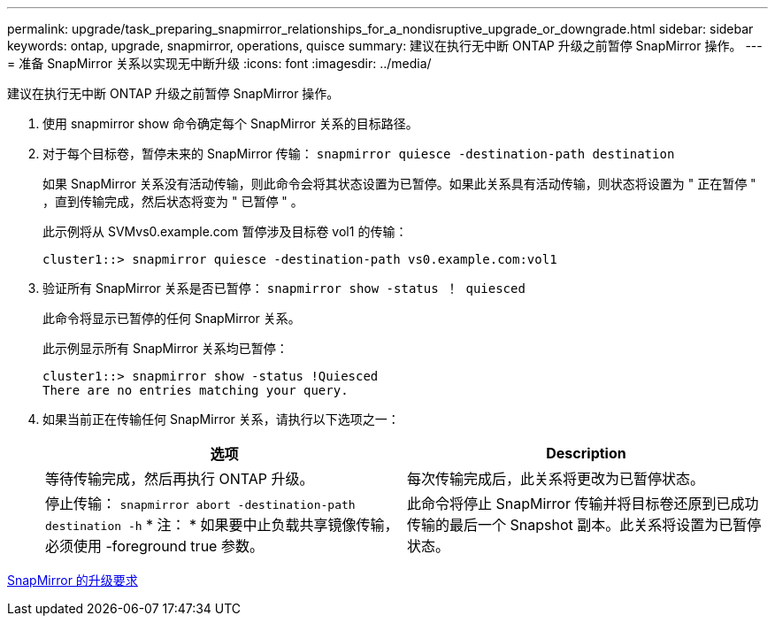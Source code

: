 ---
permalink: upgrade/task_preparing_snapmirror_relationships_for_a_nondisruptive_upgrade_or_downgrade.html 
sidebar: sidebar 
keywords: ontap, upgrade, snapmirror, operations, quisce 
summary: 建议在执行无中断 ONTAP 升级之前暂停 SnapMirror 操作。 
---
= 准备 SnapMirror 关系以实现无中断升级
:icons: font
:imagesdir: ../media/


[role="lead"]
建议在执行无中断 ONTAP 升级之前暂停 SnapMirror 操作。

. 使用 snapmirror show 命令确定每个 SnapMirror 关系的目标路径。
. 对于每个目标卷，暂停未来的 SnapMirror 传输： `snapmirror quiesce -destination-path destination`
+
如果 SnapMirror 关系没有活动传输，则此命令会将其状态设置为已暂停。如果此关系具有活动传输，则状态将设置为 " 正在暂停 " ，直到传输完成，然后状态将变为 " 已暂停 " 。

+
此示例将从 SVMvs0.example.com 暂停涉及目标卷 vol1 的传输：

+
[listing]
----
cluster1::> snapmirror quiesce -destination-path vs0.example.com:vol1
----
. 验证所有 SnapMirror 关系是否已暂停： `snapmirror show -status ！ quiesced`
+
此命令将显示已暂停的任何 SnapMirror 关系。

+
此示例显示所有 SnapMirror 关系均已暂停：

+
[listing]
----
cluster1::> snapmirror show -status !Quiesced
There are no entries matching your query.
----
. 如果当前正在传输任何 SnapMirror 关系，请执行以下选项之一：
+
[cols="2*"]
|===
| 选项 | Description 


 a| 
等待传输完成，然后再执行 ONTAP 升级。
 a| 
每次传输完成后，此关系将更改为已暂停状态。



 a| 
停止传输： `snapmirror abort -destination-path destination -h` * 注： * 如果要中止负载共享镜像传输，必须使用 -foreground true 参数。
 a| 
此命令将停止 SnapMirror 传输并将目标卷还原到已成功传输的最后一个 Snapshot 副本。此关系将设置为已暂停状态。

|===


xref:concept_upgrade_requirements_for_snapmirror.adoc[SnapMirror 的升级要求]
